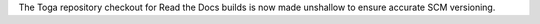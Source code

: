 The Toga repository checkout for Read the Docs builds is now made unshallow to ensure accurate SCM versioning.
